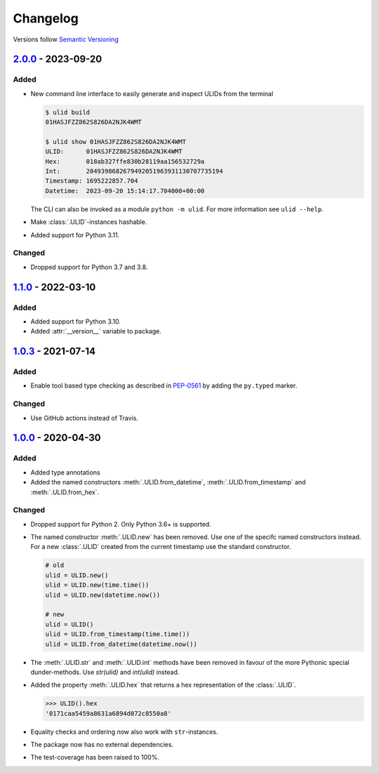 .. _changelog:

Changelog
=========

Versions follow `Semantic Versioning <http://www.semver.org>`_

`2.0.0`_ - 2023-09-20
---------------------

Added
~~~~~
* New command line interface to easily generate and inspect ULIDs from the terminal

  .. code-block:: bash

    $ ulid build
    01HASJFZZ862S826DA2NJK4WMT

    $ ulid show 01HASJFZZ862S826DA2NJK4WMT
    ULID:      01HASJFZZ862S826DA2NJK4WMT
    Hex:       018ab327ffe830b28119aa156532729a
    Int:       2049398682679492051963931130707735194
    Timestamp: 1695222857.704
    Datetime:  2023-09-20 15:14:17.704000+00:00

  The CLI can also be invoked as a module ``python -m ulid``.
  For more information see ``ulid --help``.

* Make :class:`.ULID`-instances hashable.
* Added support for Python 3.11.


Changed
~~~~~~~
* Dropped support for Python 3.7 and 3.8.


`1.1.0`_ - 2022-03-10
---------------------

Added
~~~~~
* Added support for Python 3.10.
* Added :attr:`__version__` variable to package.


`1.0.3`_ - 2021-07-14
---------------------

Added
~~~~~
* Enable tool based type checking as described in `PEP-0561`_ by adding the ``py.typed`` marker.

Changed
~~~~~~~
* Use GitHub actions instead of Travis.


`1.0.0`_ - 2020-04-30
---------------------

Added
~~~~~
* Added type annotations
* Added the named constructors :meth:`.ULID.from_datetime`, :meth:`.ULID.from_timestamp` and
  :meth:`.ULID.from_hex`.

Changed
~~~~~~~
* Dropped support for Python 2. Only Python 3.6+ is supported.
* The named constructor :meth:`.ULID.new` has been removed. Use one of the specifc named
  constructors instead. For a new :class:`.ULID` created from the current timestamp use the
  standard constructor.

  .. code-block:: python

    # old
    ulid = ULID.new()
    ulid = ULID.new(time.time())
    ulid = ULID.new(datetime.now())

    # new
    ulid = ULID()
    ulid = ULID.from_timestamp(time.time())
    ulid = ULID.from_datetime(datetime.now())

* The :meth:`.ULID.str` and :meth:`.ULID.int` methods have been removed in favour of the more
  Pythonic special dunder-methods. Use `str(ulid)` and `int(ulid)` instead.
* Added the property :meth:`.ULID.hex` that returns a hex representation of the :class:`.ULID`.

  .. code-block:: python

    >>> ULID().hex
    '0171caa5459a8631a6894d072c8550a8'

* Equality checks and ordering now also work with ``str``-instances.
* The package now has no external dependencies.
* The test-coverage has been raised to 100%.

.. _2.0.0: https://github.com/mdomke/python-ulid/compare/1.1.0...2.0.0
.. _1.1.0: https://github.com/mdomke/python-ulid/compare/1.0.3...1.1.0
.. _1.0.3: https://github.com/mdomke/python-ulid/compare/1.0.2...1.0.3
.. _1.0.0: https://github.com/mdomke/python-ulid/compare/0.2.0...1.0.0

.. _PEP-0561: https://www.python.org/dev/peps/pep-0561/#packaging-type-information
